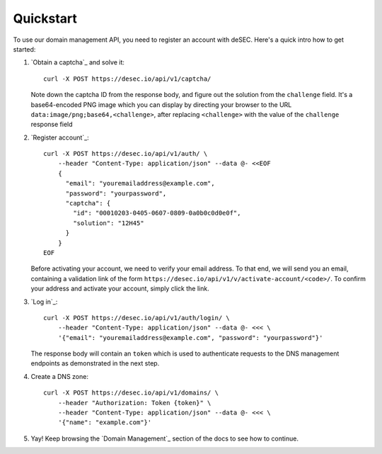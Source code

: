 Quickstart
----------

To use our domain management API, you need to register an account with deSEC.
Here's a quick intro how to get started:

#. `Obtain a captcha`_ and solve it::

    curl -X POST https://desec.io/api/v1/captcha/

   Note down the captcha ID from the response body, and figure out the
   solution from the ``challenge`` field. It's a base64-encoded PNG image
   which you can display by directing your browser to the URL
   ``data:image/png;base64,<challenge>``, after replacing ``<challenge>`` with
   the value of the ``challenge`` response field

#. `Register account`_::

    curl -X POST https://desec.io/api/v1/auth/ \
        --header "Content-Type: application/json" --data @- <<EOF
        {
          "email": "youremailaddress@example.com",
          "password": "yourpassword",
          "captcha": {
            "id": "00010203-0405-0607-0809-0a0b0c0d0e0f",
            "solution": "12H45"
          }
        }
    EOF

   Before activating your account, we need to verify your email address. To
   that end, we will send you an email, containing a validation link of the
   form ``https://desec.io/api/v1/v/activate-account/<code>/``. To confirm
   your address and activate your account, simply click the link.


#. `Log in`_::

    curl -X POST https://desec.io/api/v1/auth/login/ \
        --header "Content-Type: application/json" --data @- <<< \
        '{"email": "youremailaddress@example.com", "password": "yourpassword"}'

   The response body will contain an ``token`` which is used to
   authenticate requests to the DNS management endpoints as demonstrated in
   the next step.

#. Create a DNS zone::

    curl -X POST https://desec.io/api/v1/domains/ \
        --header "Authorization: Token {token}" \
        --header "Content-Type: application/json" --data @- <<< \
        '{"name": "example.com"}'

#. Yay! Keep browsing the `Domain Management`_ section of the docs to see how
   to continue.
